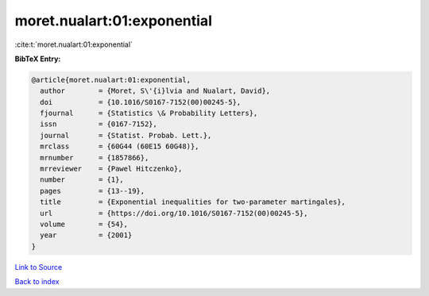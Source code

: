 moret.nualart:01:exponential
============================

:cite:t:`moret.nualart:01:exponential`

**BibTeX Entry:**

.. code-block:: bibtex

   @article{moret.nualart:01:exponential,
     author        = {Moret, S\'{i}lvia and Nualart, David},
     doi           = {10.1016/S0167-7152(00)00245-5},
     fjournal      = {Statistics \& Probability Letters},
     issn          = {0167-7152},
     journal       = {Statist. Probab. Lett.},
     mrclass       = {60G44 (60E15 60G48)},
     mrnumber      = {1857866},
     mrreviewer    = {Pawel Hitczenko},
     number        = {1},
     pages         = {13--19},
     title         = {Exponential inequalities for two-parameter martingales},
     url           = {https://doi.org/10.1016/S0167-7152(00)00245-5},
     volume        = {54},
     year          = {2001}
   }

`Link to Source <https://doi.org/10.1016/S0167-7152(00)00245-5},>`_


`Back to index <../By-Cite-Keys.html>`_
